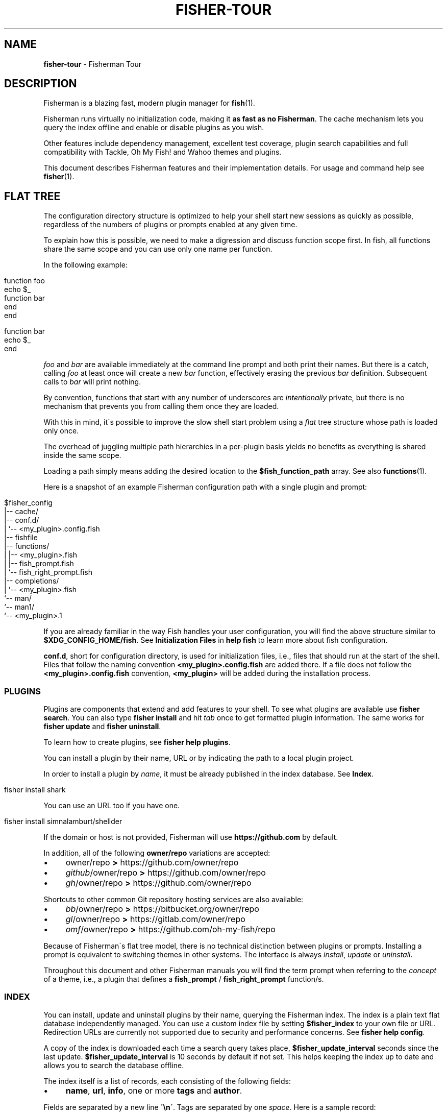 .\" generated with Ronn/v0.7.3
.\" http://github.com/rtomayko/ronn/tree/0.7.3
.
.TH "FISHER\-TOUR" "7" "February 2016" "" "fisherman"
.
.SH "NAME"
\fBfisher\-tour\fR \- Fisherman Tour
.
.SH "DESCRIPTION"
Fisherman is a blazing fast, modern plugin manager for \fBfish\fR(1)\.
.
.P
Fisherman runs virtually no initialization code, making it \fBas fast as no Fisherman\fR\. The cache mechanism lets you query the index offline and enable or disable plugins as you wish\.
.
.P
Other features include dependency management, excellent test coverage, plugin search capabilities and full compatibility with Tackle, Oh My Fish! and Wahoo themes and plugins\.
.
.P
This document describes Fisherman features and their implementation details\. For usage and command help see \fBfisher\fR(1)\.
.
.SH "FLAT TREE"
The configuration directory structure is optimized to help your shell start new sessions as quickly as possible, regardless of the numbers of plugins or prompts enabled at any given time\.
.
.P
To explain how this is possible, we need to make a digression and discuss function scope first\. In fish, all functions share the same scope and you can use only one name per function\.
.
.P
In the following example:
.
.IP "" 4
.
.nf

function foo
    echo $_
    function bar
    end
end

function bar
    echo $_
end
.
.fi
.
.IP "" 0
.
.P
\fIfoo\fR and \fIbar\fR are available immediately at the command line prompt and both print their names\. But there is a catch, calling \fIfoo\fR at least once will create a new \fIbar\fR function, effectively erasing the previous \fIbar\fR definition\. Subsequent calls to \fIbar\fR will print nothing\.
.
.P
By convention, functions that start with any number of underscores are \fIintentionally\fR private, but there is no mechanism that prevents you from calling them once they are loaded\.
.
.P
With this in mind, it\'s possible to improve the slow shell start problem using a \fIflat\fR tree structure whose path is loaded only once\.
.
.P
The overhead of juggling multiple path hierarchies in a per\-plugin basis yields no benefits as everything is shared inside the same scope\.
.
.P
Loading a path simply means adding the desired location to the \fB$fish_function_path\fR array\. See also \fBfunctions\fR(1)\.
.
.P
Here is a snapshot of an example Fisherman configuration path with a single plugin and prompt:
.
.IP "" 4
.
.nf

$fisher_config
|\-\- cache/
|\-\- conf\.d/
|   `\-\- <my_plugin>\.config\.fish
|\-\- fishfile
|\-\- functions/
|   |\-\- <my_plugin>\.fish
|   |\-\- fish_prompt\.fish
|   `\-\- fish_right_prompt\.fish
|\-\- completions/
|   `\-\- <my_plugin>\.fish
`\-\- man/
    `\-\- man1/
        `\-\- <my_plugin>\.1
.
.fi
.
.IP "" 0
.
.P
If you are already familiar in the way Fish handles your user configuration, you will find the above structure similar to \fB$XDG_CONFIG_HOME/fish\fR\. See \fBInitialization Files\fR in \fBhelp fish\fR to learn more about fish configuration\.
.
.P
\fBconf\.d\fR, short for configuration directory, is used for initialization files, i\.e\., files that should run at the start of the shell\. Files that follow the naming convention \fB<my_plugin>\.config\.fish\fR are added there\. If a file does not follow the \fB<my_plugin>\.config\.fish\fR convention, \fB<my_plugin>\fR will be added during the installation process\.
.
.SS "PLUGINS"
Plugins are components that extend and add features to your shell\. To see what plugins are available use \fBfisher search\fR\. You can also type \fBfisher install\fR and hit \fItab\fR once to get formatted plugin information\. The same works for \fBfisher update\fR and \fBfisher uninstall\fR\.
.
.P
To learn how to create plugins, see \fBfisher help plugins\fR\.
.
.P
You can install a plugin by their name, URL or by indicating the path to a local plugin project\.
.
.P
In order to install a plugin by \fIname\fR, it must be already published in the index database\. See \fBIndex\fR\.
.
.IP "" 4
.
.nf

fisher install shark
.
.fi
.
.IP "" 0
.
.P
You can use an URL too if you have one\.
.
.IP "" 4
.
.nf

fisher install simnalamburt/shellder
.
.fi
.
.IP "" 0
.
.P
If the domain or host is not provided, Fisherman will use \fBhttps://github\.com\fR by default\.
.
.P
In addition, all of the following \fBowner/repo\fR variations are accepted:
.
.IP "\(bu" 4
owner/repo \fB>\fR https://github\.com/owner/repo
.
.br

.
.IP "\(bu" 4
\fIgithub\fR/owner/repo \fB>\fR https://github\.com/owner/repo
.
.br

.
.IP "\(bu" 4
\fIgh\fR/owner/repo \fB>\fR https://github\.com/owner/repo
.
.br

.
.IP "" 0
.
.P
Shortcuts to other common Git repository hosting services are also available:
.
.IP "\(bu" 4
\fIbb\fR/owner/repo \fB>\fR https://bitbucket\.org/owner/repo
.
.br

.
.IP "\(bu" 4
\fIgl\fR/owner/repo \fB>\fR https://gitlab\.com/owner/repo
.
.br

.
.IP "\(bu" 4
\fIomf\fR/owner/repo \fB>\fR https://github\.com/oh\-my\-fish/repo
.
.br

.
.IP "" 0
.
.P
Because of Fisherman\'s flat tree model, there is no technical distinction between plugins or prompts\. Installing a prompt is equivalent to switching themes in other systems\. The interface is always \fIinstall\fR, \fIupdate\fR or \fIuninstall\fR\.
.
.P
Throughout this document and other Fisherman manuals you will find the term prompt when referring to the \fIconcept\fR of a theme, i\.e\., a plugin that defines a \fBfish_prompt\fR / \fBfish_right_prompt\fR function/s\.
.
.SS "INDEX"
You can install, update and uninstall plugins by their name, querying the Fisherman index\. The index is a plain text flat database independently managed\. You can use a custom index file by setting \fB$fisher_index\fR to your own file or URL\. Redirection URLs are currently not supported due to security and performance concerns\. See \fBfisher help config\fR\.
.
.P
A copy of the index is downloaded each time a search query takes place, \fB$fisher_update_interval\fR seconds since the last update\. \fB$fisher_update_interval\fR is 10 seconds by default if not set\. This helps keeping the index up to date and allows you to search the database offline\.
.
.P
The index itself is a list of records, each consisting of the following fields:
.
.IP "\(bu" 4
\fBname\fR, \fBurl\fR, \fBinfo\fR, one or more \fBtags\fR and \fBauthor\fR\.
.
.IP "" 0
.
.P
Fields are separated by a new line \fB\'\en\'\fR\. Tags are separated by one \fIspace\fR\. Here is a sample record:
.
.IP "" 4
.
.nf

shark
https://github\.com/bucaran/shark
Fantastic Sparkline Generator
chart tool report sparkline graph
bucaran
.
.fi
.
.IP "" 0
.
.P
To submit a new plugin for registration install the \fBsubmit\fR plugin:
.
.IP "" 4
.
.nf

fisher install submit
.
.fi
.
.IP "" 0
.
.P
For usage see the bundled documentation \fBfisher help submit\fR\.
.
.P
You can also submit a new plugin manually and create a pull request in the index repository (github\.com/fisherman/fisher\-index):
.
.IP "" 4
.
.nf

git clone https://github\.com/fisherman/fisher\-index
cd index
echo "$name\en$URL\en$info\en$author\en$tags\en\en" >> index
git push origin master
open http://github\.com
.
.fi
.
.IP "" 0
.
.SS "CACHE"
Downloaded plugins are stored as Git repositories under \fB$fisher_cache\fR\. See \fBfisher help config\fR to find out about other Fisherman configuration variables\.
.
.P
When you install or uninstall a plugin, Fisherman downloads the repository to the cache and copies only the relevant files from the cache to the loaded function and / or completion path\. In this sense, this location works also like an intermediate \fBstage\fR\. In addition, manual pages are added to the corresponding man directory and if a Makefile is also detected, the command \fBmake\fR is run\.
.
.SS "FISHFILES"
Fishfiles let you share plugin configurations across multiple installations, let plugins declare dependencies and teach Fisherman what plugins are currently enabled / disabled when using \fBfisher \-\-list\fR\.
.
.P
Your fishfile is stored in \fB$fisher_config/fishfile\fR by default, but you can customize its location setting \fB$fisher_file\fR in your user fish configuration file\.
.
.P
Here is an example fishfile inside \fB$fisher_config\fR:
.
.IP "" 4
.
.nf

# Ahoy! This is my Fishfile
gitio
fishtape
shark
get
.
.fi
.
.IP "" 0
.
.P
The fishfile updates as you install / uninstall plugins\. See also \fBfisher help install\fR or \fBfisher help uninstall\fR\.
.
.SS "CONFIGURATION"
Fisherman allows a high level of configuration using \fB$fisher_*\fR variables\. You can customize the home and configuration directories, cache and fishfile location, index source URL, command aliases, etc\. See \fBfisher help config\fR\.
.
.P
You can also extend Fisherman by adding new commands and ship them as plugins\. Fisherman automatically adds completions to \fIcommands\fR based in the function \fIdescription\fR and usage help if provided\. See \fBfisher help help\fR and \fBfisher help commands\fR\.
.
.P
To add completions to standalone utility plugins, use \fBcomplete\fR(1)\.
.
.SS "CLI"
If you are already familiar with other UNIX tools, you\'ll find Fisherman commands behave intuitively\.
.
.P
Most commands read the standard input by default when no options are given and produce easy to parse output, making Fisherman commands ideal for plumbing and building upon each other\.
.
.P
Fisherman also ships with a CLI options parser and a job spinner you can use to implement your own CLIs\. See \fBgetopts\fR(1) and \fBspin\fR(1)\.
.
.SH "COMPATIBILITY"
Fisherman supports Oh My Fish! themes and plugins, but some features are turned off by default for performance reasons\.
.
.P
Oh My Fish! evaluates every \fI\.fish\fR file inside the root directory for every plugin installed during shell start\. This is necessary in order to load any existing \fBinit\fR event functions and immediately invoke them using fish \fBemit\fR(1)\.
.
.P
Since it is not possible to determine whether a file defines an initialization event without evaluating its contents first, Oh My Fish! sources all \fB*\.fish\fR files and then emits events for each plugin\.
.
.P
Not all plugins opt in the initialization mechanism, therefore support for this behavior is turned off by default\. If you would like Fisherman to behave like Oh My Fish! at the start of the shell session, install the \fBlegacy\fR compatibility plugin\.
.
.IP "" 4
.
.nf

fisher install legacy
.
.fi
.
.IP "" 0
.
.P
This plugin also adds definitions for some of Oh My Fish! Core Library functions\.
.
.SH "SEE ALSO"
\fBfisher\fR(1), \fBspin\fR(1), \fBgetopts\fR(1)
.
.br
\fBfisher help\fR
.
.br
\fBfisher help config\fR
.
.br
\fBfisher help plugins\fR
.
.br
\fBfisher help commands\fR
.
.br

